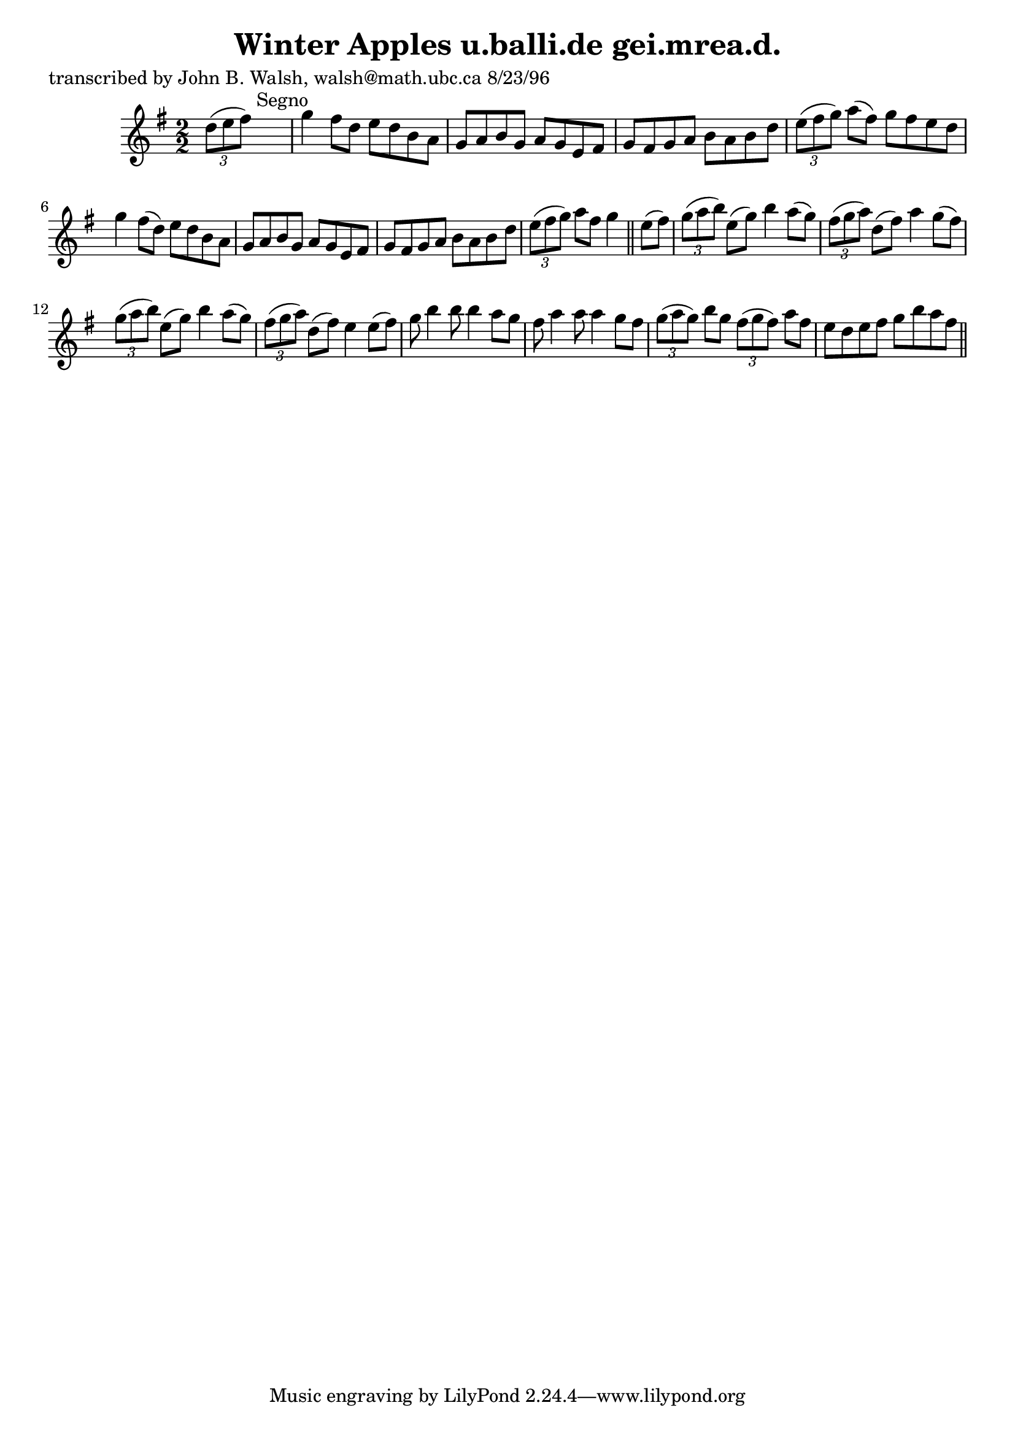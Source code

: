 
\version "2.16.2"
% automatically converted by musicxml2ly from xml/1513_jw.xml

%% additional definitions required by the score:
\language "english"


\header {
    poet = "transcribed by John B. Walsh, walsh@math.ubc.ca 8/23/96"
    encoder = "abc2xml version 63"
    encodingdate = "2015-01-25"
    title = "Winter Apples
u.balli.de gei.mrea.d."
    }

\layout {
    \context { \Score
        autoBeaming = ##f
        }
    }
PartPOneVoiceOne =  \relative d'' {
    \key g \major \numericTimeSignature\time 2/2 \times 2/3 {
        d8 ( [ e8 fs8 ) ] }
    s2. ^"Segno" | % 2
    g4 fs8 [ d8 ] e8 [ d8 b8 a8 ] g8 [ a8 b8 g8 ] a8 [ g8 e8 fs8 ] | % 3
    g8 [ fs8 g8 a8 ] b8 [ a8 b8 d8 ] | % 4
    \times 2/3  {
        e8 ( [ fs8 g8 ) ] }
    a8 ( [ fs8 ) ] g8 [ fs8 e8 d8 ] | % 5
    g4 fs8 ( [ d8 ) ] e8 [ d8 b8 a8 ] | % 6
    g8 [ a8 b8 g8 ] a8 [ g8 e8 fs8 ] | % 7
    g8 [ fs8 g8 a8 ] b8 [ a8 b8 d8 ] | % 8
    \times 2/3  {
        e8 ( [ fs8 g8 ) ] }
    a8 [ fs8 ] g4 \bar "||"
    e8 ( [ fs8 ) ] | \barNumberCheck #10
    \times 2/3  {
        g8 ( [ a8 b8 ) ] }
    e,8 ( [ g8 ) ] b4 a8 ( [ g8 ) ] | % 11
    \times 2/3  {
        fs8 ( [ g8 a8 ) ] }
    d,8 ( [ fs8 ) ] a4 g8 ( [ fs8 ) ] | % 12
    \times 2/3  {
        g8 ( [ a8 b8 ) ] }
    e,8 ( [ g8 ) ] b4 a8 ( [ g8 ) ] | % 13
    \times 2/3  {
        fs8 ( [ g8 a8 ) ] }
    d,8 ( [ fs8 ) ] e4 e8 ( [ fs8 ) ] | % 14
    g8 b4 b8 b4 a8 [ g8 ] | % 15
    fs8 a4 a8 a4 g8 [ fs8 ] | % 16
    \times 2/3  {
        g8 ( [ a8 g8 ) ] }
    b8 [ g8 ] \times 2/3 {
        fs8 ( [ g8 fs8 ) ] }
    a8 [ fs8 ] | % 17
    e8 [ d8 e8 fs8 ] g8 [ b8 a8 fs8 ] \bar "||"
    ^"Segno" }


% The score definition
\score {
    <<
        \new Staff <<
            \context Staff << 
                \context Voice = "PartPOneVoiceOne" { \PartPOneVoiceOne }
                >>
            >>
        
        >>
    \layout {}
    % To create MIDI output, uncomment the following line:
    %  \midi {}
    }

